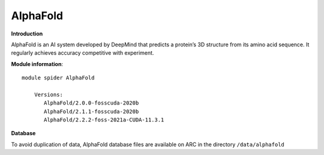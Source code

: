 AlphaFold
---------

**Introduction**

AlphaFold is an AI system developed by DeepMind that predicts a protein’s 3D structure from its amino acid sequence. 
It regularly achieves accuracy competitive with experiment.

**Module information**::

 module spider AlphaFold

     Versions:
        AlphaFold/2.0.0-fosscuda-2020b
        AlphaFold/2.1.1-fosscuda-2020b
        AlphaFold/2.2.2-foss-2021a-CUDA-11.3.1

**Database**

To avoid duplication of data, AlphaFold database files are available on ARC in the directory ``/data/alphafold``
